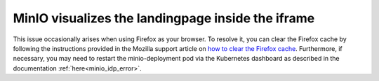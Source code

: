 MinIO visualizes the landingpage inside the iframe
----------------------------------------------------

.. image:: https://www.kaapana.ai/kaapana-downloads/kaapana-docs/stable/img/minio_error_nested.png


This issue occasionally arises when using Firefox as your browser. 
To resolve it, you can clear the Firefox cache by following the instructions provided in the Mozilla support article on `how to clear the Firefox cache <https://support.mozilla.org/en-US/kb/how-clear-firefox-cache>`_. 
Furthermore, if necessary, you may need to restart the minio-deployment pod via the Kubernetes dashboard as described in the documentation :ref:`here<minio_idp_error>`.
